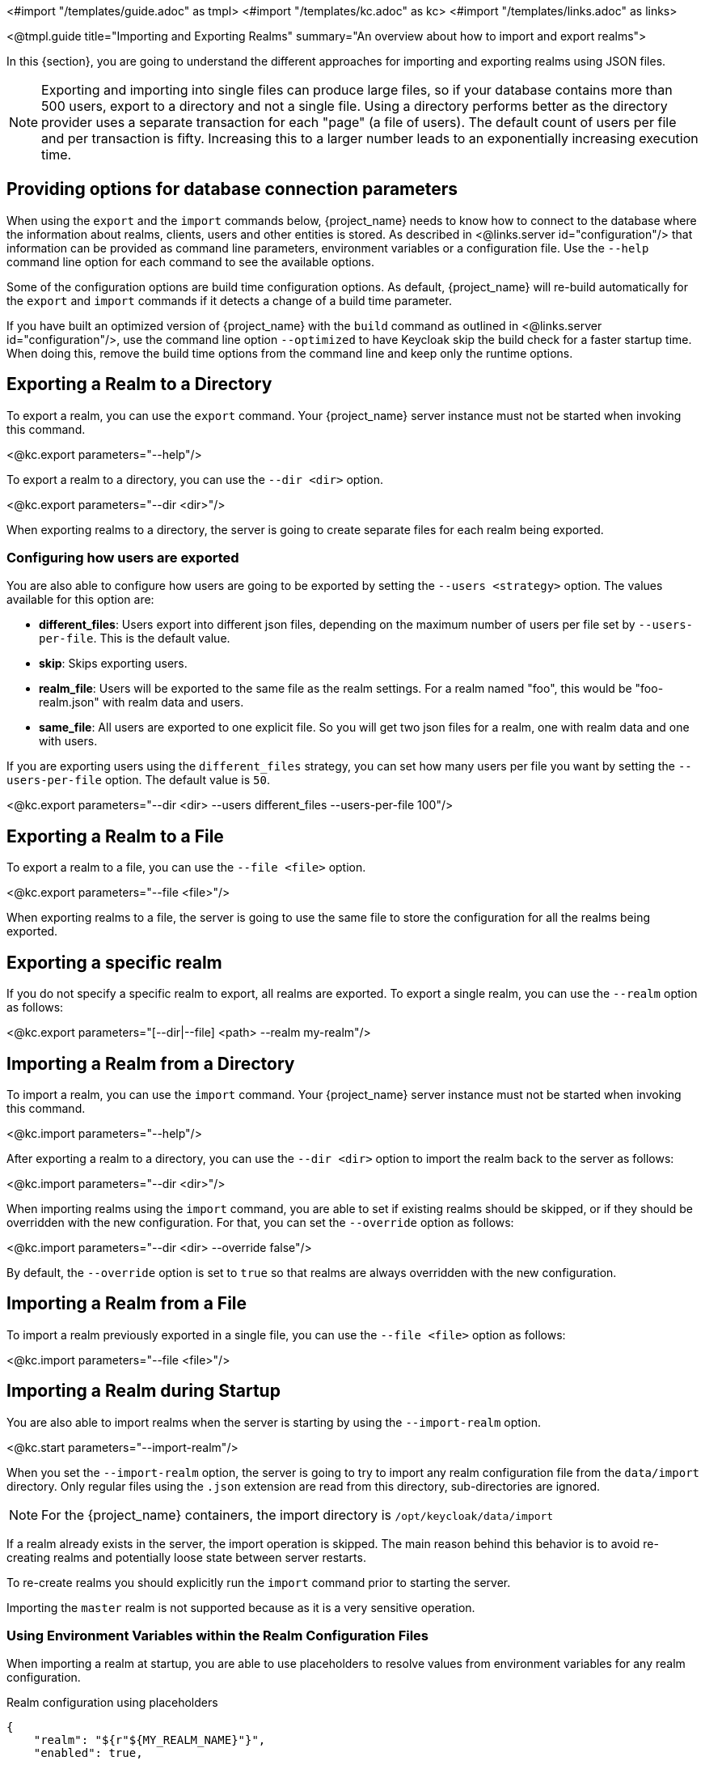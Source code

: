 <#import "/templates/guide.adoc" as tmpl>
<#import "/templates/kc.adoc" as kc>
<#import "/templates/links.adoc" as links>

<@tmpl.guide
    title="Importing and Exporting Realms"
    summary="An overview about how to import and export realms">

In this {section}, you are going to understand the different approaches for importing and exporting realms using JSON files.

[NOTE]
====
Exporting and importing into single files can produce large files, so if your database contains more than 500 users, export to a directory and not a single file.
Using a directory performs better as the directory provider uses a separate transaction for each "page" (a file of users).
The default count of users per file and per transaction is fifty.
Increasing this to a larger number leads to an exponentially increasing execution time.
====

== Providing options for database connection parameters

When using the `export` and the `import` commands below, {project_name} needs to know how to connect to the database where the information about realms, clients, users and other entities is stored.
As described in <@links.server id="configuration"/> that information can be provided as command line parameters, environment variables or a configuration file.
Use the `--help` command line option for each command to see the available options.

Some of the configuration options are build time configuration options.
As default, {project_name} will re-build automatically for the `export` and `import` commands if it detects a change of a build time parameter.

If you have built an optimized version of {project_name} with the `build` command as outlined in <@links.server id="configuration"/>, use the command line option `--optimized` to have Keycloak skip the build check for a faster startup time.
When doing this, remove the build time options from the command line and keep only the runtime options.

== Exporting a Realm to a Directory

To export a realm, you can use the `export` command. Your {project_name} server instance must not be started when invoking this command.

<@kc.export parameters="--help"/>

To export a realm to a directory, you can use the `--dir <dir>` option.

<@kc.export parameters="--dir <dir>"/>

When exporting realms to a directory, the server is going to create separate files for each realm being exported.

=== Configuring how users are exported

You are also able to configure how users are going to be exported by setting the `--users <strategy>` option. The values available for this
option are:

* *different_files*: Users export into different json files, depending on the maximum number of users per file set by `--users-per-file`. This is the default value.

* *skip*: Skips exporting users.

* *realm_file*:  Users will be exported to the same file as the realm settings. For a realm named "foo", this would be "foo-realm.json" with realm data and users.

* *same_file*:  All users are exported to one explicit file. So you will get two json files for a realm, one with realm data and one with users.

If you are exporting users using the `different_files` strategy, you can set how many users per file you want by setting the `--users-per-file` option. The default value is `50`.

<@kc.export parameters="--dir <dir> --users different_files --users-per-file 100"/>

== Exporting a Realm to a File

To export a realm to a file, you can use the `--file <file>` option.

<@kc.export parameters="--file <file>"/>

When exporting realms to a file, the server is going to use the same file to store the configuration for all the realms being exported.

== Exporting a specific realm

If you do not specify a specific realm to export, all realms are exported. To export a single realm, you can use the `--realm` option as follows:

<@kc.export parameters="[--dir|--file] <path> --realm my-realm"/>

== Importing a Realm from a Directory

To import a realm, you can use the `import` command. Your {project_name} server instance must not be started when invoking this command.

<@kc.import parameters="--help"/>

After exporting a realm to a directory, you can use the `--dir <dir>` option to import the realm back to the server as follows:

<@kc.import parameters="--dir <dir>"/>

When importing realms using the `import` command, you are able to set if existing realms should be skipped, or if they should be overridden with the new configuration. For that,
you can set the `--override` option as follows:

<@kc.import parameters="--dir <dir> --override false"/>

By default, the `--override` option is set to `true` so that realms are always overridden with the new configuration.

== Importing a Realm from a File

To import a realm previously exported in a single file, you can use the `--file <file>` option as follows:

<@kc.import parameters="--file <file>"/>

== Importing a Realm during Startup

You are also able to import realms when the server is starting by using the `--import-realm` option.

<@kc.start parameters="--import-realm"/>

When you set the `--import-realm` option, the server is going to try to import any realm configuration file from the `data/import` directory. Only regular files using the `.json` extension are read from this directory, sub-directories are ignored.

NOTE: For the {project_name} containers, the import directory is `/opt/keycloak/data/import`

If a realm already exists in the server, the import operation is skipped. The main reason behind this behavior is to avoid re-creating
realms and potentially loose state between server restarts.

To re-create realms you should explicitly run the `import` command prior to starting the server.

Importing the `master` realm is not supported because as it is a very sensitive operation.

=== Using Environment Variables within the Realm Configuration Files

When importing a realm at startup, you are able to use placeholders to resolve values from environment variables for any realm configuration.

.Realm configuration using placeholders
[source, bash]
----
{
    "realm": "${r"${MY_REALM_NAME}"}",
    "enabled": true,
    ...
}
----

In the example above, the value set to the `MY_REALM_NAME` environment variable is going to be used to set the `realm` property.

== Importing and Exporting via the Admin Console

You can also import and export a realm using the Admin Console. This functionality is
different from the other CLI options described in previous sections because the Admin Console offers only the capability to
_partially_  export a realm. In this case, the current realm settings, along with some resources like clients,
roles, and groups, can be exported. The users for that realm _cannot_ be exported using this method.

NOTE: When using the Admin Console export, the realm and the selected resources are always exported to a file
named `realm-export.json`. Also, all sensitive values like passwords and client secrets will be masked with `+*+` symbols.

To export a realm using the Admin Console, perform these steps:
. Select a realm.
. Click *Realm settings* in the menu.
. Point to the *Action* menu in the top right corner of the realm settings screen, and select  *Partial export*.
+
A list of resources appears along with the realm configuration. 
. Select the resources you want to export.
. Click *Export*.

NOTE: Realms exported from the Admin Console are not suitable for backups or data transfer between servers.
Only CLI exports are suitable for backups or data transfer between servers.

WARNING: If the realm contains many groups, roles, and clients, the operation may cause the server to be
unresponsive to user requests for a while. Use this feature with caution, especially on a production system.

In a similar way, you can import a previously exported realm. Perform these steps:
. Click *Realm settings* in the menu.
. Point to the *Action* menu in the top right corner of the realm settings screen, and select  *Partial import*.
+ 
A prompt appears where you can select the file you want to import. Based on  this file, you see the resources you can import along with the realm settings.
. Click *Import*.

You can also control what {project_name} should do if the imported resource already exists. These options exist
* `Fail import` - aborts the import.
* `Skip` - skips the duplicate resources without aborting the process
* `Overwrite` - replaces the existing resources with the ones being imported.

NOTE: The Admin Console partial import can also import files created by the CLI `export` command. In other words, full exports created
by the CLI can be imported  by using the Admin Console. If the file contains users, those users will also be available for importing into the
current realm.

</@tmpl.guide>

